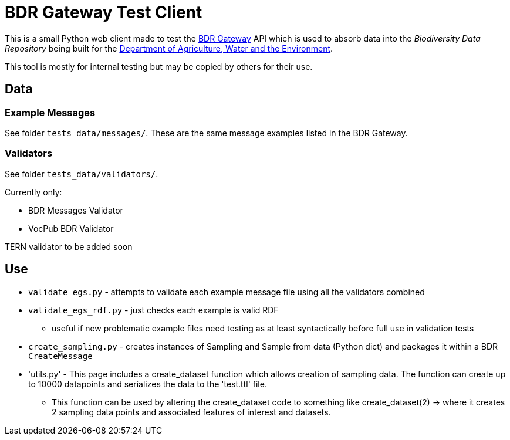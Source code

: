 = BDR Gateway Test Client

This is a small Python web client made to test the http://bdrgateway.surroundaustralia.com[BDR Gateway] API which is used to absorb data into the _Biodiversity Data Repository_ being built for the https://www.awe.gov.au[Department of Agriculture, Water and the Environment].

This tool is mostly for internal testing but may be copied by others for their use.

== Data

=== Example Messages

See folder `tests_data/messages/`. These are the same message examples listed in the BDR Gateway.

=== Validators

See folder `tests_data/validators/`.

Currently only:

* BDR Messages Validator
* VocPub BDR Validator

TERN validator to be added soon

== Use

* `validate_egs.py` - attempts to validate each example message file using all the validators combined
* `validate_egs_rdf.py` - just checks each example is valid RDF
** useful if new problematic example files need testing as at least syntactically before full use in validation tests
* `create_sampling.py` - creates instances of Sampling and Sample from data (Python dict) and packages it within a BDR `CreateMessage`
* 'utils.py' - This page includes a create_dataset function which allows creation of sampling data. The function can create up to 10000 datapoints and serializes the data to the 'test.ttl' file.
** This function can be used by altering the create_dataset code to something like create_dataset(2) -> where it creates 2 sampling data points and associated features of interest and datasets.